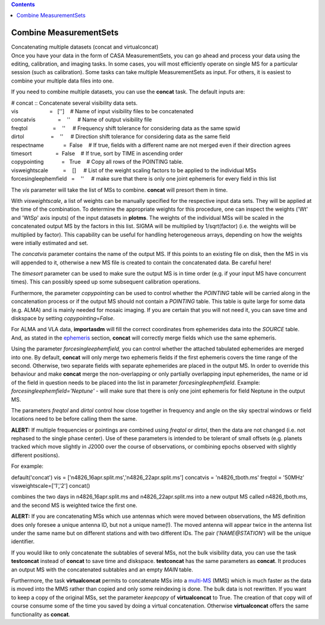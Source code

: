 .. contents::
   :depth: 3
..

.. container::
   :name: viewlet-above-content-title

Combine MeasurementSets
=======================

.. container::
   :name: viewlet-below-content-title

.. container:: documentDescription description

   Concatenating multiple datasets (concat and virtualconcat)

.. container:: section
   :name: viewlet-above-content-body

.. container:: section
   :name: content-core

   .. container::
      :name: parent-fieldname-text

      Once you have your data in the form of CASA MeasurementSets, you
      can go ahead and process your data using the editing, calibration,
      and imaging tasks. In some cases, you will most efficiently
      operate on single MS for a particular session (such as
      calibration). Some tasks can take multiple MeasurementSets as
      input. For others, it is easiest to combine your multiple data
      files into one.

      If you need to combine multiple datasets, you can use the
      **concat** task. The default inputs are:

      .. container:: casa-input-box

         | # concat :: Concatenate several visibility data sets.
         | vis                     =   ['']    # Name of input
           visibility files to be concatenated
         | concatvis               =    ''     # Name of output
           visibility file
         | freqtol                 =    ''     # Frequency shift
           tolerance for considering data as the same spwid
         | dirtol                  =    ''     # Direction shift
           tolerance for considering data as the same field
         | respectname             =  False    # If true, fields with a
           different name are not merged even if their direction agrees
         | timesort                =  False    # If true, sort by TIME
           in ascending order
         | copypointing            =   True    # Copy all rows of the
           POINTING table.
         | visweightscale          =    []     # List of the weight
           scaling factors to be applied to the individual MSs
         | forcesingleephemfield   =    ''     # make sure that there is
           only one joint ephemeris for every field in this list

      The *vis* parameter will take the list of MSs to combine.
      **concat** will presort them in time.

      With *visweightscale*, a list of weights can be manually specified
      for the respective input data sets. They will be applied at the
      time of the combination. To determine the appropriate weights for
      this procedure, one can inspect the weights ('Wt' and 'WtSp' axis
      inputs) of the input datasets in **plotms**. The weights of the
      individual MSs will be scaled in the concatenated output MS by the
      factors in this list. SIGMA will be multiplied by 1/sqrt(factor)
      (i.e. the weights will be multiplied by factor). This capability
      can be useful for handling heterogeneous arrays, depending on how
      the weights were intially estimated and set.

      The *concatvis* parameter contains the name of the output MS. If
      this points to an existing file on disk, then the MS in vis will
      appended to it, otherwise a new MS file is created to contain the
      concatenated data. Be careful here!

      The *timesort* parameter can be used to make sure the output MS is
      in time order (e.g. if your input MS have concurrent times). This
      can possibly speed up some subsequent calibration operations.

      Furthermore, the parameter *copypointing* can be used to control
      whether the *POINTING* table will be carried along in the
      concatenation process or if the output MS should not contain a
      *POINTING* table. This table is quite large for some data (e.g.
      ALMA) and is mainly needed for mosaic imaging. If you are certain
      that you will not need it, you can save time and diskspace by
      setting *copypointing*\ =\ *False*.

      For ALMA and VLA data, **importasdm** will fill the correct
      coordinates from ephemerides data into the *SOURCE* table. And, as
      stated in the
      `ephemeris <https://casa.nrao.edu/casadocs-devel/stable/calibration-and-visibility-data/ephemeris-data>`__
      section, **concat** will correctly merge fields which use the same
      ephemeris.

      Using the parameter *forcesingleephemfield,* you can control
      whether the attached tabulated ephemerides are merged into one. By
      default, **concat** will only merge two ephemeris fields if the
      first ephemeris covers the time range of the second. Otherwise,
      two separate fields with separate ephemerides are placed in the
      output MS. In order to override this behaviour and make **concat**
      merge the non-overlapping or only partially overlapping input
      ephemerides, the name or id of the field in question needs to be
      placed into the list in parameter *forcesingleephemfield*.
      Example: *forcesingleephemfield='Neptune'* - will make sure that
      there is only one joint ephemeris for field Neptune in the output
      MS.

      The parameters *freqtol* and *dirtol* control how close together
      in frequency and angle on the sky spectral windows or field
      locations need to be before calling them the same.

      .. container:: alert-box

         **ALERT:** If multiple frequencies or pointings are combined
         using *freqtol* or *dirtol*, then the data are not changed
         (i.e. not rephased to the single phase center). Use of these
         parameters is intended to be tolerant of small offsets (e.g.
         planets tracked which move slightly in J2000 over the course of
         observations, or combining epochs observed with slightly
         different positions).

      For example:

      .. container:: casa-input-box

         default('concat')
         vis = ['n4826_16apr.split.ms','n4826_22apr.split.ms']
         concatvis = 'n4826_tboth.ms'
         freqtol = '50MHz'
         visweightscale=['1','2']
         concat()

      combines the two days in n4826_16apr.split.ms and
      n4826_22apr.split.ms into a new output MS called n4826_tboth.ms,
      and the second MS is weighted twice the first one.

      .. container:: alert-box

         **ALERT:** If you are concatenating MSs which use antennas
         which were moved between observations, the MS definition does
         only foresee a unique antenna ID, but not a unique name(!). The
         moved antenna will appear twice in the antenna list under the
         same name but on different stations and with two different IDs.
         The pair (’\ *NAME@STATION*\ ’) will be the unique identifier.

      If you would like to only concatenate the subtables of several
      MSs, not the bulk visibility data, you can use the task
      **testconcat** instead of **concat** to save time and diskspace.
      **testconcat** has the same parameters as **concat**. It produces
      an output MS with the concatenated subtables and an empty *MAIN*
      table.

      Furthermore, the task **virtualconcat** permits to concatenate MSs
      into a
      `multi-MS <https://casa.nrao.edu/casadocs-devel/stable/parallel-processing/the-multi-ms>`__
      (MMS) which is much faster as the data is moved into the MMS
      rather than copied and only some reindexing is done. The bulk data
      is not rewritten. If you want to keep a copy of the original MSs,
      set the parameter *keepcopy* of **virtualconcat** to True. The
      creation of that copy will of course consume some of the time you
      saved by doing a virtual concatenation. Otherwise
      **virtualconcat** offers the same functionality as **concat**.

       

.. container:: section
   :name: viewlet-below-content-body
